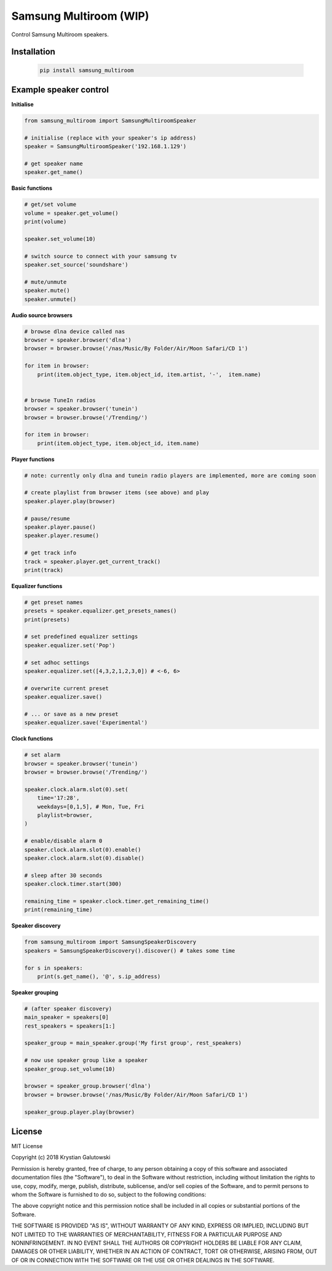 Samsung Multiroom (WIP)
=======================

Control Samsung Multiroom speakers.

.. image:: https://img.shields.io/travis/krygal/samsung_multiroom/master.svg
    :target: https://travis-ci.org/krygal/samsung_multiroom
.. image:: https://img.shields.io/librariesio/github/krygal/samsung_multiroom.svg
.. image:: https://img.shields.io/codeclimate/maintainability-percentage/krygal/samsung_multiroom.svg
    :target: https://codeclimate.com/github/krygal/samsung_multiroom
.. image:: https://img.shields.io/codeclimate/coverage/krygal/samsung_multiroom.svg
    :target: https://codeclimate.com/github/krygal/samsung_multiroom
.. image:: https://img.shields.io/pypi/v/samsung_multiroom.svg
    :target: https://pypi.org/project/samsung_multiroom/
.. image:: https://img.shields.io/pypi/pyversions/samsung_multiroom.svg
.. image:: https://img.shields.io/pypi/l/samsung_multiroom.svg


Installation
-------------

 .. code:: bash

    pip install samsung_multiroom


Example speaker control
-----------------------

**Initialise**

.. code:: python

    from samsung_multiroom import SamsungMultiroomSpeaker

    # initialise (replace with your speaker's ip address)
    speaker = SamsungMultiroomSpeaker('192.168.1.129')

    # get speaker name
    speaker.get_name()


**Basic functions**

.. code:: python

    # get/set volume
    volume = speaker.get_volume()
    print(volume)

    speaker.set_volume(10)

    # switch source to connect with your samsung tv
    speaker.set_source('soundshare')

    # mute/unmute
    speaker.mute()
    speaker.unmute()


**Audio source browsers**

.. code:: python

    # browse dlna device called nas
    browser = speaker.browser('dlna')
    browser = browser.browse('/nas/Music/By Folder/Air/Moon Safari/CD 1')

    for item in browser:
        print(item.object_type, item.object_id, item.artist, '-',  item.name)


    # browse TuneIn radios
    browser = speaker.browser('tunein')
    browser = browser.browse('/Trending/')

    for item in browser:
        print(item.object_type, item.object_id, item.name)


**Player functions**

.. code:: python

    # note: currently only dlna and tunein radio players are implemented, more are coming soon

    # create playlist from browser items (see above) and play
    speaker.player.play(browser)

    # pause/resume
    speaker.player.pause()
    speaker.player.resume()

    # get track info
    track = speaker.player.get_current_track()
    print(track)


**Equalizer functions**

.. code:: python

    # get preset names
    presets = speaker.equalizer.get_presets_names()
    print(presets)

    # set predefined equalizer settings
    speaker.equalizer.set('Pop')

    # set adhoc settings
    speaker.equalizer.set([4,3,2,1,2,3,0]) # <-6, 6>

    # overwrite current preset
    speaker.equalizer.save()

    # ... or save as a new preset
    speaker.equalizer.save('Experimental')


**Clock functions**

.. code:: python

    # set alarm
    browser = speaker.browser('tunein')
    browser = browser.browse('/Trending/')

    speaker.clock.alarm.slot(0).set(
        time='17:28',
        weekdays=[0,1,5], # Mon, Tue, Fri
        playlist=browser,
    )

    # enable/disable alarm 0
    speaker.clock.alarm.slot(0).enable()
    speaker.clock.alarm.slot(0).disable()

    # sleep after 30 seconds
    speaker.clock.timer.start(300)

    remaining_time = speaker.clock.timer.get_remaining_time()
    print(remaining_time)


**Speaker discovery**

.. code:: python

    from samsung_multiroom import SamsungSpeakerDiscovery
    speakers = SamsungSpeakerDiscovery().discover() # takes some time

    for s in speakers:
        print(s.get_name(), '@', s.ip_address)


**Speaker grouping**

.. code:: python

    # (after speaker discovery)
    main_speaker = speakers[0]
    rest_speakers = speakers[1:]

    speaker_group = main_speaker.group('My first group', rest_speakers)

    # now use speaker group like a speaker
    speaker_group.set_volume(10)

    browser = speaker_group.browser('dlna')
    browser = browser.browse('/nas/Music/By Folder/Air/Moon Safari/CD 1')

    speaker_group.player.play(browser)



License
-------

MIT License

Copyright (c) 2018 Krystian Galutowski

Permission is hereby granted, free of charge, to any person obtaining a copy
of this software and associated documentation files (the "Software"), to deal
in the Software without restriction, including without limitation the rights
to use, copy, modify, merge, publish, distribute, sublicense, and/or sell
copies of the Software, and to permit persons to whom the Software is
furnished to do so, subject to the following conditions:

The above copyright notice and this permission notice shall be included in all
copies or substantial portions of the Software.

THE SOFTWARE IS PROVIDED "AS IS", WITHOUT WARRANTY OF ANY KIND, EXPRESS OR
IMPLIED, INCLUDING BUT NOT LIMITED TO THE WARRANTIES OF MERCHANTABILITY,
FITNESS FOR A PARTICULAR PURPOSE AND NONINFRINGEMENT. IN NO EVENT SHALL THE
AUTHORS OR COPYRIGHT HOLDERS BE LIABLE FOR ANY CLAIM, DAMAGES OR OTHER
LIABILITY, WHETHER IN AN ACTION OF CONTRACT, TORT OR OTHERWISE, ARISING FROM,
OUT OF OR IN CONNECTION WITH THE SOFTWARE OR THE USE OR OTHER DEALINGS IN THE
SOFTWARE.
